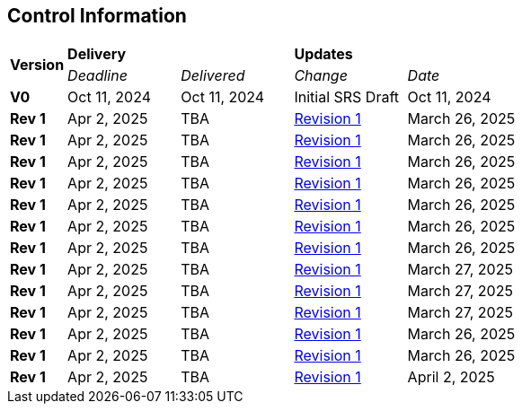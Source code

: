 == Control Information

[cols="^1,^2,^2,^2,^2"]
|===
.2+| *Version* 2+| *Delivery* 2+| *Updates*
| _Deadline_ | _Delivered_ | _Change_ | _Date_ 

| **V0** | Oct 11, 2024 | Oct 11, 2024 | Initial SRS Draft | Oct 11, 2024
| **Rev 1** | Apr 2, 2025 | TBA | link:https://github.com/takhtart/PCD/issues/80[Revision 1] | March 26, 2025
| **Rev 1** | Apr 2, 2025 | TBA | link:https://github.com/takhtart/PCD/issues/81[Revision 1] | March 26, 2025
| **Rev 1** | Apr 2, 2025 | TBA | link:https://github.com/takhtart/PCD/issues/82[Revision 1] | March 26, 2025
| **Rev 1** | Apr 2, 2025 | TBA | link:https://github.com/takhtart/PCD/issues/83[Revision 1] | March 26, 2025
| **Rev 1** | Apr 2, 2025 | TBA | link:https://github.com/takhtart/PCD/issues/84[Revision 1] | March 26, 2025
| **Rev 1** | Apr 2, 2025 | TBA | link:https://github.com/takhtart/PCD/issues/85[Revision 1] | March 26, 2025
| **Rev 1** | Apr 2, 2025 | TBA | link:https://github.com/takhtart/PCD/issues/86[Revision 1] | March 26, 2025
| **Rev 1** | Apr 2, 2025 | TBA | link:https://github.com/takhtart/PCD/issues/87[Revision 1] | March 27, 2025
| **Rev 1** | Apr 2, 2025 | TBA | link:https://github.com/takhtart/PCD/issues/88[Revision 1] | March 27, 2025
| **Rev 1** | Apr 2, 2025 | TBA | link:https://github.com/takhtart/PCD/issues/89[Revision 1] | March 27, 2025
| **Rev 1** | Apr 2, 2025 | TBA | link:https://github.com/takhtart/PCD/issues/90[Revision 1] | March 26, 2025
| **Rev 1** | Apr 2, 2025 | TBA | link:https://github.com/takhtart/PCD/issues/91[Revision 1] | March 26, 2025
| **Rev 1** | Apr 2, 2025 | TBA | link:https://github.com/takhtart/PCD/issues/112[Revision 1] | April 2, 2025
|===
